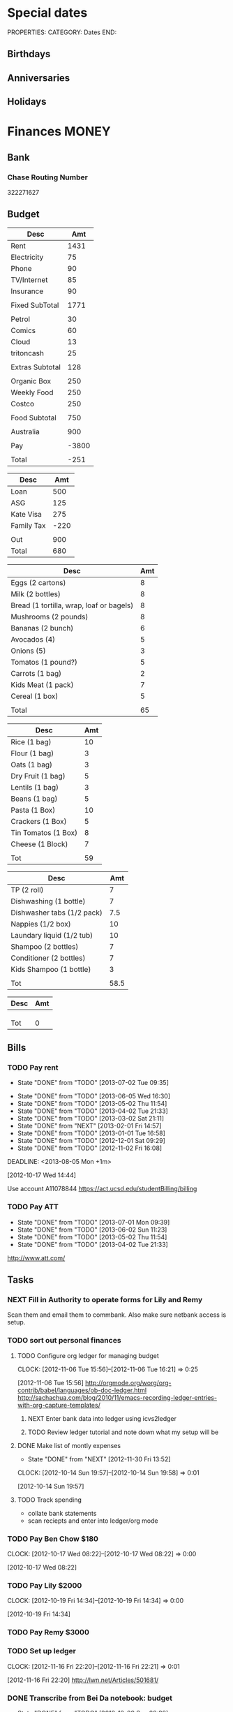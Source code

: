 #+LAST_MOBILE_CHANGE: 2013-01-01 13:58:35

#+FILETAGS: PERSONAL

* Special dates
  :PROPERTIES:
  :ID:       6b48ccd9-b5c8-42ab-be31-d1482f3ed95e
  :END:
PROPERTIES:
CATEGORY: Dates
END:

** Birthdays
** Anniversaries
** Holidays
   
* Finances							      :MONEY:
  :PROPERTIES:
  :ID:       662a40c5-41ef-417a-981c-a2112dbb3a0e
  :CATEGORY: Finances
  :END:

** Bank
*** Chase Routing Number
322271627
** Budget
#+TBLNAME: MTHBUDGET
| Desc            |   Amt |
|-----------------+-------|
| Rent            |  1431 |
| Electricity     |    75 |
| Phone           |    90 |
| TV/Internet     |    85 |
| Insurance       |    90 |
|                 |       |
| Fixed SubTotal  |  1771 |
|                 |       |
| Petrol          |    30 |
| Comics          |    60 |
| Cloud           |    13 |
| tritoncash      |    25 |
|                 |       |
| Extras Subtotal |   128 |
|                 |       |
| Organic Box     |   250 |
| Weekly Food     |   250 |
| Costco          |   250 |
|                 |       |
| Food Subtotal   |   750 |
|                 |       |
| Australia       |   900 |
|                 |       |
| Pay             | -3800 |
|                 |       |
| Total           |  -251 |
   #+TBLFM: @8$2=vsum(@2$2..@7$2)::@15$2=vsum(@10..@14)::@17$2=250::@21$2=vsum(@17..@20)::@23$2=remote(Australia,@7$2)::@27$2=@8$2+@15$2+@21$2+@23$2+@25$2

#+TBLNAME: Australia
| Desc       |  Amt |
|------------+------|
| Loan       |  500 |
| ASG        |  125 |
| Kate Visa  |  275 |
| Family Tax | -220 |
|            |      |
| Out        |  900 |
| Total      |  680 |
   #+TBLFM: @7$2=vsum(@2$2..@4$2)::@8$2=vsum(@2$2..@6$2)


#+TBLNAME: WeeklyFood
| Desc                                     | Amt |
|------------------------------------------+-----|
| Eggs (2 cartons)                         |   8 |
| Milk (2 bottles)                         |   8 |
| Bread (1 tortilla, wrap, loaf or bagels) |   8 |
| Mushrooms (2 pounds)                     |   8 |
| Bananas (2 bunch)                        |   6 |
| Avocados (4)                             |   5 |
| Onions (5)                               |   3 |
| Tomatos (1 pound?)                       |   5 |
| Carrots (1 bag)                          |   2 |
| Kids Meat (1 pack)                       |   7 |
| Cereal (1 box)                           |   5 |
|                                          |     |
| Total                                    |  65 |
   #+TBLFM: @14$2=vsum(@2$2..@13$2)

#+TBLNAME: MonthlyFood 
| Desc                | Amt |
|---------------------+-----|
| Rice (1 bag)        |  10 |
| Flour (1 bag)       |   3 |
| Oats (1 bag)        |   3 |
| Dry Fruit (1 bag)   |   5 |
| Lentils (1 bag)     |   3 |
| Beans (1 bag)       |   5 |
| Pasta (1 Box)       |  10 |
| Crackers (1 Box)    |   5 |
| Tin Tomatos (1 Box) |   8 |
| Cheese (1 Block)    |   7 |
|                     |     |
| Tot                 |  59 |
   #+TBLFM: @13$2=vsum(@2$2..@12$2)

#+TBLNAME: Supplies
| Desc                       |  Amt |
|----------------------------+------|
| TP (2 roll)                |    7 |
| Dishwashing (1 bottle)     |    7 |
| Dishwasher tabs (1/2 pack) |  7.5 |
| Nappies (1/2 box)          |   10 |
| Laundary liquid (1/2 tub)  |   10 |
| Shampoo (2 bottles)        |    7 |
| Conditioner (2 bottles)    |    7 |
| Kids Shampoo (1 bottle)    |    3 |
|                            |      |
| Tot                        | 58.5 |
   #+TBLFM: @11$2=vsum(@2$2..@10$2)

#+TBLNAME: Coming up
| Desc | Amt |
|------+-----|
|      |     |
|      |     |
|      |     |
| Tot  |   0 |
   #+TBLFM: @5$2=vsum(@2$2..@4$2)
   
** Bills 
*** TODO Pay rent
    SCHEDULED: <2013-08-01 Thu +1m>
    - State "DONE"       from "TODO"       [2013-07-02 Tue 09:35]
   - State "DONE"       from "TODO"       [2013-06-05 Wed 16:30]
   - State "DONE"       from "TODO"       [2013-05-02 Thu 11:54]
   - State "DONE"       from "TODO"       [2013-04-02 Tue 21:33]
   - State "DONE"       from "TODO"       [2013-03-02 Sat 21:11]
   - State "DONE"       from "NEXT"       [2013-02-01 Fri 14:57]
   - State "DONE"       from "TODO"       [2013-01-01 Tue 16:58]
   - State "DONE"       from "TODO"       [2012-12-01 Sat 09:29]
   - State "DONE"       from "TODO"       [2012-11-02 Fri 16:08]
   :LOGBOOK:
   CLOCK: [2013-02-01 Fri 14:42]--[2013-02-01 Fri 14:57] =>  0:15
   :END:
   DEADLINE: <2013-08-05 Mon +1m>

   :PROPERTIES:
   :ID:       ea07bf7b-9f89-49bf-90db-3e167baff163
   :LAST_REPEAT: [2013-07-02 Tue 09:35]
   :END:
   [2012-10-17 Wed 14:44]

Use account A11078844
[[https://act.ucsd.edu/studentBilling/billing]]

*** TODO Pay ATT
   DEADLINE: <2013-08-04 Sun +1m -5d>
   - State "DONE"       from "TODO"       [2013-07-01 Mon 09:39]
   - State "DONE"       from "TODO"       [2013-06-02 Sun 11:23]
   - State "DONE"       from "TODO"       [2013-05-02 Thu 11:54]
   - State "DONE"       from "TODO"       [2013-04-02 Tue 21:33]
   :PROPERTIES:
   :LAST_REPEAT: [2013-07-01 Mon 09:39]
   :ID:       137987c4-8151-42f0-bfad-b1e06d2cd512
   :END:
[[http://www.att.com/]]

** Tasks
*** NEXT Fill in Authority to operate forms for Lily and Remy
   :PROPERTIES:
   :ID:       6d8291ec-3d5b-42ac-ba61-ed8a4abfe53d
   :END:
Scan them and email them to commbank. Also make sure netbank access is setup.
*** TODO sort out personal finances
    :PROPERTIES:
    :ID:       93a33ee0-24df-416f-a1a0-2058bac243a7
    :END:
**** TODO Configure org ledger for managing budget
  CLOCK: [2012-11-06 Tue 15:56]--[2012-11-06 Tue 16:21] =>  0:25
    :PROPERTIES:
    :ID:       95b3661c-7107-49a1-9d86-568971a821aa
    :END:
[2012-11-06 Tue 15:56]
[[http://orgmode.org/worg/org-contrib/babel/languages/ob-doc-ledger.html]]
[[http://sachachua.com/blog/2010/11/emacs-recording-ledger-entries-with-org-capture-templates/]]

***** NEXT Enter bank data into ledger using icvs2ledger
      :PROPERTIES:
      :ID:       057af9b1-ad64-44d5-a771-a9bc6d1100fe
      :END:
***** TODO Review ledger tutorial and note down what my setup will be
      :PROPERTIES:
      :ID:       7c9fe3e1-0354-4767-8ded-8eae8aabbe3e
      :END:
**** DONE Make list of montly expenses
     - State "DONE"       from "NEXT"       [2012-11-30 Fri 13:52]

   CLOCK: [2012-10-14 Sun 19:57]--[2012-10-14 Sun 19:58] =>  0:01
    :PROPERTIES:
    :ID:       460e587d-ea56-4b13-94a1-f487579e42fe
    :END:
   [2012-10-14 Sun 19:57]
**** TODO Track spending
    :PROPERTIES:
    :ID:       ec3df972-e266-4e74-ab9f-392e4920b528
    :END: 
- collate bank statements
- scan reciepts and enter into ledger/org mode

*** TODO Pay Ben Chow $180
  CLOCK: [2012-10-17 Wed 08:22]--[2012-10-17 Wed 08:22] =>  0:00
   :PROPERTIES:
   :ID:       a636e0f6-ab58-46c1-b32a-0a0d54b62eba
   :END:
[2012-10-17 Wed 08:22]
*** TODO Pay Lily $2000
  CLOCK: [2012-10-19 Fri 14:34]--[2012-10-19 Fri 14:34] =>  0:00
    :PROPERTIES:
    :ID:       1719f77c-a298-4c62-8fda-9b902526678b
    :END:
[2012-10-19 Fri 14:34]

*** TODO Pay Remy $3000
    :PROPERTIES:
    :ID:       ee9f1a73-bf3f-45a3-9657-c9bc348ea58b
    :END:

*** TODO Set up ledger
  CLOCK: [2012-11-16 Fri 22:20]--[2012-11-16 Fri 22:21] =>  0:01
  :PROPERTIES:
  :ID:       247a6496-d4b6-40e8-9bf4-6ba2a10df667
  :END:
[2012-11-16 Fri 22:20]
[[http://lwn.net/Articles/501681/]]

*** DONE Transcribe from Bei Da notebook: budget
   - State "DONE"       from "TODO"       [2012-12-09 Sun 20:28]
  :LOGBOOK:
  CLOCK: [2012-11-20 Tue 11:03]--[2012-11-20 Tue 11:04] =>  0:01
  :END:
  :PROPERTIES:
  :ID:       4e1b533f-f42a-427f-b47e-1cf5f2327363
  :END:
[2012-11-20 Tue 11:03]
*** DONE Call AT&T
    - State "DONE"       from "TODO"       [2013-07-01 Mon 09:43]
  :LOGBOOK:
  :END:
  :PROPERTIES:
  :ID:       544ba3eb-2e92-4184-85dd-fb3b86b58fab
  :END:
[2012-11-24 Sat 20:43]
Change bill cycle
Pay current bill late
*** DONE email ASG
    - State "DONE"       from "TODO"       [2013-07-01 Mon 09:43]
  :LOGBOOK:
  :END:
  :PROPERTIES:
  :ID:       d5c41196-3914-4a41-bf5e-da535e0ffac9
  :END:
[2012-11-24 Sat 20:44]
Can we suspend payment for 6 months
*** TODO Contact commbank
  :LOGBOOK:
  :END:
  :PROPERTIES:
  :ID:       0ac3fd29-71e3-4ecf-a889-36cd1978e758
  :END:
[2012-11-24 Sat 20:44]
Can we get a better deal on visa?
Can we suspend loan repayments for a few months?
*** DONE Pay ATT phone bil
   - State "DONE"       from "TODO"       [2012-12-01 Sat 09:27]
  :LOGBOOK:
  CLOCK: [2012-11-30 Fri 14:51]--[2012-11-30 Fri 14:52] =>  0:01
  :END:
   :PROPERTIES:
   :ID:       b5ae626f-e0ad-4ce7-847c-caf6380eb98c
   :END:
[2012-11-30 Fri 14:51]
<2012-12-01 Sat>
*** DONE Buy car
    - State "DONE"       from "TODO"       [2013-07-01 Mon 09:43]
  :LOGBOOK:
  :END:
   :PROPERTIES:
   :ID:       9f233d16-f4c3-412a-919b-8b988e96d557
   :END:
[2012-12-18 Tue 11:33]

*** DONE Check insurance
  DEADLINE: <2012-12-29 Sat> SCHEDULED: <2012-12-23 Sun>
  - State "DONE"       from "NEXT"       [2012-12-29 Sat 15:57]
  :LOGBOOK:
  CLOCK: [2012-12-29 Sat 15:44]--[2012-12-29 Sat 15:57] =>  0:13
  :END:
   :PROPERTIES:
   :ID:       2ed5dd0f-df37-4df0-b05a-b197adf90626
   :END:
[2012-12-20 Thu 15:17]

*** DONE Sort out new budget (including car insurance)
    - State "DONE"       from "TODO"       [2013-07-01 Mon 09:44]
  :LOGBOOK:
  :END:
   :PROPERTIES:
   :ID:       e1b5a21f-8352-4349-aa25-2b0a026c34c0
   :END:
[2012-12-29 Sat 16:37]

*** DONE Check out tax
    - State "DONE"       from "TODO"       [2013-07-01 Mon 09:43]
  :LOGBOOK:
  :END:
   :PROPERTIES:
   :ID:       e4c0c5c6-022b-4d99-88bb-cb7c248e2b60
   :END:
[2013-01-17 Thu 16:51]

*** DONE Cancel rent insurance
    - State "DONE"       from "TODO"       [2013-07-01 Mon 09:43]
  :LOGBOOK:
  :END:
   :PROPERTIES:
   :ID:       d77fc581-271c-47f9-b90d-de1304373228
   :END:
[2013-01-28 Mon 19:48]
*** DONE Cancel shotime and HBO
    - State "DONE"       from "TODO"       [2013-07-01 Mon 09:43]
  :LOGBOOK:
  :END:
   :PROPERTIES:
   :ID:       9a7125cf-1375-462d-b464-0e441e875dd9
   :END:
[2013-01-28 Mon 19:48]

** Tax
*** US
**** DONE Do Tax
  DEADLINE: <2013-04-15 Mon> SCHEDULED: <2013-03-10 Sun>
  - State "DONE"       from "NEXT"       [2013-04-17 Wed 11:58]
  :LOGBOOK:
  CLOCK: [2013-04-12 Fri 08:57]--[2013-04-12 Fri 09:03] =>  0:06
  CLOCK: [2013-03-10 Sun 11:15]--[2013-03-10 Sun 12:36] =>  1:21
  :END:
    :PROPERTIES:
    :ID:       e906254e-4829-45d7-95cf-4bbea4b65182
    :END:
[2013-02-08 Fri 08:25]

**** Federal Tax Workshop
     <2013-03-11 Mon>
     :PROPERTIES:
     :ID:       d7374630-336c-432f-9472-c133a65ae74b
     :END:

**** State Tax Workshop
     <2013-03-15 Fri>
     :PROPERTIES:
     :ID:       0dc175ba-9e16-4968-ad39-f37ee42a4f20
     :END:

*** Oz
**** DONE Update Oz electoral role
     - State "DONE"       from "TODO"       [2013-05-17 Fri 09:18]
  :LOGBOOK:
  CLOCK: [2013-04-23 Tue 10:59]--[2013-04-23 Tue 11:00] =>  0:01
  :END:
  :PROPERTIES:
  :ID:       077b5e97-463b-462d-8962-e991c23c284f
  :END:
[2013-04-23 Tue 10:59]

* Health							     :HEALTH:
  :PROPERTIES:
  :ID:       d9d7d0ec-a6b9-4451-ae42-5519eba7be50
  :CATEGORY: Health
  :END:

** Appointments
*** Physical Therapy
:PROPERTIES:
    :ID:       45832d63-d105-44ad-9e73-cd0a0be7a5ea
    :END:
<2012-12-27 Thu 14:00>
<2013-01-30 Wed 13:30>
4510 ViewRidge Avenue San Diego 92123

*** Pain away class
    <2012-10-25 Thu 15:00-17:00>

*** Osteo appointment
   :PROPERTIES:
   :ID:       949bc61a-4818-4982-ba70-6e1291188620
   :END:
<2012-12-10 13:30>
Mary Tran, 2nd floor

** KP
*** DONE Call KP membership
   - State "DONE"       from "TODO"       [2012-10-24 Wed 13:30]
Need to find out what to do when sick or in an emergency
  CLOCK: [2012-10-18 Thu 10:46]--[2012-10-18 Thu 10:47] =>  0:01
   :PROPERTIES:
   :ID:       ea362f28-4534-49fd-8d18-d4b23b33abd9
   :END:
[2012-10-18 Thu 10:46]
*** DONE Update medical insurance				   :COMPUTER:
    - State "DONE"       from "WAITING"    [2012-10-24 Wed 13:31]
    - State "WAITING"    from "TODO"       [2012-10-16 Tue 10:42] \\
      Should recieve email confirming eligibility for family members
    :PROPERTIES:
    :ID:       49875893-75df-4de9-8469-5ebf23a7e891
    :END:

*** DONE Find doctor
   - State "DONE"       from "TODO"       [2012-10-24 Wed 13:30]
[[http://kp.org][KP]]
  CLOCK: [2012-10-14 Sun 20:33]--[2012-10-14 Sun 20:33] =>  0:00
   :PROPERTIES:
   :ID:       e64bba9b-57ea-49b7-87b6-7050a8f5e57e
   :END:
[2012-10-14 Sun 20:33]
*** DONE Checkout Health insurance changes
   - State "DONE"       from "NEXT"       [2012-11-10 Sat 13:33]
UC SAN DIEGO
CAMPUS NOTICE
University of California, San Diego


                OFFICE OF THE ASSISTANT VICE CHANCELLOR -
                            HUMAN RESOURCES

                            October 25, 2012


ALL ACADEMICS AND STAFF AT UC SAN DIEGO (excluding UCSD Health System)

SUBJECT:  Annual Open Enrollment Period

The annual Benefits Open Enrollment begins at 8:00 a.m. on Monday,
October 29, 2012 and ends at 5:00 p.m. on Tuesday, November 20, 2012.

Representatives from the various health insurance plans will be
available to meet with faculty, staff and retirees at the Price Center
Ballroom East on Tuesday, November 13, 2012 from 8:30 a.m. to 2:30 p.m.
to answer questions, provide additional information if needed and
discuss plan details.

This year, modest changes will be included in the 2013 health programs.
For example, co-pays for office visits and non-generic prescription
drugs will increase by $5 and a significant number of Women's Preventive
Services will now be provided at no cost.

Full details on health insurance choices for 2013 including information
on medical plans, premium costs, and tools to assist employees and
retirees with their medical plan choices are available at the Open
Enrollment website at:

http://atyourservice.ucop.edu/open_enrollment/

Open Enrollment is also the time to enroll in Flexible Spending Accounts
(FSA) which allow employees to set aside funds to pay for health and/or
dependent care while providing tax savings.  This year, due to IRS
changes, the annual limit for Health FSA will be reduced to $2,500.00
(formerly $5,000.00).  There is no change to DepCare FSA.   Employees
must enroll in FSAs during Open Enrollment to participate in 2013, even
if they are currently enrolled.  Additionally, the ARAG legal plan will
be open for enrollment.

Open Enrollment is the time for employees to enroll their children up to
age 26 in their plans.

For questions or assistance with Open Enrollment, please contact the
Human Resources Department Benefits Office at (858) 534-2816 or the
person in your department who handles benefits information.



                        Thomas R. Leet
                        Assistant Vice Chancellor
  CLOCK: [2012-10-25 Thu 11:32]--[2012-10-25 Thu 11:32] =>  0:00
[2012-10-25 Thu 11:32]

** Routine/Schedule
*** CANCELLED Update training schedule
   - State "CANCELLED"  from "TODO"       [2012-10-24 Wed 13:30] \\
     Duplicate of existing task
  CLOCK: [2012-10-14 Sun 20:33]--[2012-10-14 Sun 20:34] =>  0:01
   :PROPERTIES:
   :ID:       1590c8fb-cc00-4831-bc09-7f8225fd9434
   :END:
[2012-10-14 Sun 20:33]
*** TODO Finish up exercise templates
  :LOGBOOK:
  CLOCK: [2012-12-14 Fri 11:07]--[2012-12-14 Fri 11:08] =>  0:01
  :END:
   :PROPERTIES:
   :ID:       fecbd31c-10bf-4e43-a449-9d0fe01286c2
   :END:
[2012-12-14 Fri 11:07]
Also add in the routine description so I have it with me via mobileorg.

*** TODO Set up capture templates for exercise
  :LOGBOOK:
  :END:
  :PROPERTIES:
  :ID:       797bf101-d35f-498b-b4bf-bbe60f31c1d1
  :END:
[2012-12-17 Mon 15:01]

*** TODO Schedule diet/exercise
    :PROPERTIES:
    :ID:       4a1fcee6-b6cf-43d2-9c5d-59858e15023a
    :END:

*** TODO Update exercise habits
  :LOGBOOK:
  CLOCK: [2013-03-04 Mon 08:36]--[2013-03-04 Mon 08:39] =>  0:03
  :END:
  :PROPERTIES:
  :ID:       2b46623b-23ae-448b-be01-9e99412a4fb9
  :END:
[2013-03-04 Mon 08:36]

Habit should just be exercise, possibly also morning mobility, evening decompression
Exercise is daily, the other two can be 1-2 days each.
*** TODO Add instructions to exercixe templates and check for typos
  :LOGBOOK:
  :END:
   :PROPERTIES:
   :ID:       6d4fde96-4332-45d7-a22c-5d6777c63752
   :END:
[2013-01-05 Sat 13:12]
** Practices
*** People/blogs
**** Equinox
[[http://q.equinox.com]]
**** Ido Portal
[[http://idoportal.blogspot.com/search?updated-min=2009-01-01T00:00:00%2B02:00&updated-max=2010-01-01T00:00:00%2B02:00&max-results=46]]
**** Eat Move Improve
[[http://www.eatmoveimprove.com]]

*** Tasks
**** DONE Track exercise in org mode
     - State "DONE"       from "TODO"       [2012-11-30 Fri 13:54]
     :PROPERTIES:
     :ID:       063227db-9a4b-42e4-a2bf-f928f1554857
     :END:
***** DONE Make org mode exercise journal
    - State "DONE"       from "NEXT"       [2012-11-30 Fri 13:54]
    :PROPERTIES:
    :ID:       f76335cc-7e7d-472b-ae9f-54c9b267cb58
    :END:
Probably some table/spreadsheet functionality here
***** TODO Enter exercise data into org-mode
      :PROPERTIES:
      :ID:       51db1512-0b77-4dc2-9365-77d993597e93
      :END:
***** TODO Update exercise schedule
  CLOCK: [2012-10-12 Fri 14:49]--[2012-10-12 Fri 14:49] =>  0:00
   :PROPERTIES:
   :ID:       3065cc64-f846-4baa-abea-f05ce84becee
   :END:
[2012-10-12 Fri 14:49]

*** RMAX
**** NEXT Listen to Scott Sonnon
  CLOCK: [2012-10-12 Fri 14:55]--[2012-10-12 Fri 14:55] =>  0:00
   :PROPERTIES:
   :ID:       d2291e69-0425-4e7d-b027-5f7ee77dae6d
   :END:
[2012-10-12 Fri 14:55]
[[http://physicalliving.com/exclusive-interview-with-johns-coach-scott-sonnon-the-creator-of-the-circular-strength-training-system/][part 1]]
[[http://physicalliving.com/exclusive-interview-with-johns-coach-scott-sonnon-the-creator-of-the-circular-strength-training-system-part-2/][part 2]]
**** Scott Sonnon Blog
[[http://www.rmaxinternational.com/flowcoach/?p=21]]

*** Bodyweight
**** DONE Research Pavel Tsatsouline
     - State "DONE"       from "TODO"       [2012-11-10 Sat 13:30]
     :PROPERTIES:
     :ID:       0ca14077-9c27-4fd1-b6e7-413959dcb51a
     :END: 
*** Wu Shu, Qi Gong etc.
**** Jing institute
http://www.sdtaichi.com/

**** Zhan Zhuang
http://en.wikipedia.org/wiki/Zhan_zhuang

**** Daoist TaiJi
**** WTBA
http://www.taijiworld.com/
*** Release
**** CANCELLED clarify pain free class				   :COMPUTER:
     - State "CANCELLED"  from "TODO"       [2012-10-25 Thu 11:37] \\
       I wondered if I could do several classes, but I'll just do it all in one.
     :PROPERTIES:
     :ID:       93730351-36ba-4865-a259-f95fbd3a24dd
     :END:
**** DONE buy foam rollers
  SCHEDULED: <2012-11-01 Thu>
  - State "DONE"       from "NEXT"       [2012-11-02 Fri 19:34]
  CLOCK: [2012-10-29 Mon 10:28]--[2012-10-29 Mon 10:28] =>  0:00
[2012-10-29 Mon 10:28]

**** DONE Book osteo
   - State "DONE"       from "TODO"       [2012-12-04 Tue 19:49]
  :LOGBOOK:
  :END:
   :PROPERTIES:
   :ID:       8a99ebb9-3388-4307-ad89-204e86850dfc
   :END:
[2012-12-02 Sun 12:53]

**** CANCELLED Make Physio appointment 
  SCHEDULED: <2013-03-19 Tue> DEADLINE: <2013-04-01 Tue>
  - State "CANCELLED"  from "TODO"       [2013-04-21 Sun 11:58] \\
    Doesn't look like I'm going to do it.
  :LOGBOOK:
  CLOCK: [2013-02-01 Fri 11:46]--[2013-02-01 Fri 11:47] =>  0:01
  :END:
   :PROPERTIES:
   :ID:       a7b11fe1-61a4-4f17-9401-071364bfe11e
   :END:
[2013-02-01 Fri 11:46]
**** DONE Book physical therapy
  SCHEDULED: <2012-12-13 Thu>
  - State "DONE"       from "TODO"       [2012-12-18 Tue 11:43]
  :LOGBOOK:
  :END:
   :PROPERTIES:
   :ID:       0e4452bc-2271-49d1-9591-4fb72117123c
   :END:
[2012-12-11 Tue 16:49]

866-413-1582

**** TODO Contact Pain Away
  SCHEDULED: <2013-06-17 Mon>
  :LOGBOOK:
  :END:
   :PROPERTIES:
   :ID:       bbb4156d-841f-4e61-8fa8-0e35542f6df3
   :END:
[2013-03-25 Mon 21:09]

*** Alexander
http://www.alexandertechnique.com/
http://posturereleaseimagery.org/
*** MovNat
http://breakingmuscle.com/author/erwan-le-corre
*** Functional Movement Systems
http://graycookmovement.com
http://www.functionalmovement.com/
http://graycook.com/
- Self limiting movement
*** Primal Blueprint
http://www.marksdailyapple.com/primal-blueprint-workout-plan-basics/#axzz2XZlGrvFR
http://primalblueprint.com/

*** People
**** Chris Guillebeau
    :PROPERTIES:
    :ID:       b817a2d9-d618-44ac-9771-8bac94de626a
    :END:
[2013-01-03 Thu 12:59]
[[http://chrisguillebeau.com/]]
**** Al Kavadlo
[[http://www.alkavadlo.com/]]
*** Dare To Evolve
[[http://daretoevolve.tv/]]
** Food
*** DONE Research healthy dining website  
   - State "DONE"       from "TODO"       [2012-11-10 Sat 13:32]
Healthydiningfinder.com
[2012-10-22 Mon 14:45]

*** Food myths
  :PROPERTIES:
  :ID:       d8fdf5d8-3f41-4dbf-b31e-79f6dbb260ea
  :END:
http://blog.zocdoc.com/does-eating-tomatoes-reduce-your-risk-of-prostate-cancer-fact-vs-myth/

** Tasks
*** NEXT Make reminders
  :LOGBOOK:
  CLOCK: [2012-12-21 Fri 20:47]--[2012-12-21 Fri 20:51] =>  0:04
  :END:
  :PROPERTIES:
  :ID:       3e44cc8f-e8cb-4ead-b2ed-def3988b8dca
  :END:
[2012-12-21 Fri 20:47]

Healthy habits. I want to keep on track with living well and so need reminders to see everyday to remind me how good I feel when eating good food, relaxing and exercising.

*** TODO Backup fitness videos
  CLOCK: [2012-11-03 Sat 16:33]--[2012-11-03 Sat 16:35] =>  0:02
   :PROPERTIES:
   :ID:       017af5ef-d834-44b3-b288-dc36fd188e15
   :END:
[2012-11-03 Sat 16:33]
**** NEXT Catalogue vids to burn
     :PROPERTIES:
     :ID:       0deba686-f0b8-40c6-9315-4f865de639f0
     :END:
- List vids to burn along with status
  - Make ISO
  - Burn DVD
  - Compressed copy
  - Backup to Dropbox
**** NEXT Buy blank DVD's
     :PROPERTIES:
     :ID:       d241a54a-5d45-46a8-8506-6d48a111f813
     :END:
**** NEXT Create iso files
     :PROPERTIES:
     :ID:       1f92cc22-f2af-4a9d-9531-721ef0ded428
     :END:
**** TODO Burn fitness videos to DVD
     :PROPERTIES:
     :ID:       99baf26c-671f-4cc0-b9b5-6e9233d129e8
     :END:
     
** Events
*** Running
**** San Diego Beer Run
     SCHEDULED: <2013-08-11 Sun 06:30-14:30>
***** Sign up
     SCHEDULED: <2013-08-01 Thu>
http://sandyfeetevents.com/the-san-diego-beer-run/
* Recreation 							 :RECREATION:
  :PROPERTIES:
  :ID:       d9d7d0ec-a6b9-4451-ae42-5519eba7be50
  :CATEGORY: Recreation
  :END:

** Doyle Movie Under The Stars
   :PROPERTIES:
   :ID:       a232bee2-8241-461c-8d49-0afdd0c0f627
   :END:
Madagascar 3
<2012-12-07 Fri  18:00-20:00>
Doyle Field

** Del Sol Continental Breakfast
   :PROPERTIES:
   :ID:       d32cf4e5-97b1-43e7-bab3-5064c19b3d8c
   :END:
   <2012-12-06 Thu 07:30-09:30>
** DONE Make maracas for kids
  SCHEDULED: <2013-02-21 Thu>
  - State "DONE"       from "TODO"       [2013-02-22 Fri 08:00]
  :LOGBOOK:
  CLOCK: [2013-02-21 Thu 09:00]--[2013-02-21 Thu 09:01] =>  0:01
  :END:
   :PROPERTIES:
   :ID:       3303ad99-6a5b-45a9-bfac-f380265c930d
   :END:
[2013-02-21 Thu 09:00]
** Triton 5k
<2013-06-08 Sat 09:00>
** 
* House								      :HOUSE:
  :PROPERTIES:
  :ID:       dee2dca4-a5da-45e5-a276-2e4f8f255a9c
  :CATEGORY: House
  :END:

** Tasks
*** TODO finish house unpacking
    :PROPERTIES:
    :ID:       dfe51711-2dd6-4f5b-8dbe-887df2af8485
    :END:
**** DONE Plan home organisation
     - State "DONE"       from "NEXT"       [2013-07-09 Tue 10:35]
places to file things
storage containers
everything has a home!
pantry shelves
  CLOCK: [2012-10-14 Sun 20:44]--[2012-10-14 Sun 20:45] =>  0:01
   :PROPERTIES:
   :ID:       dfe4200d-68c2-4715-aeca-a38028ff423c
   :END:
[2012-10-14 Sun 20:44]

**** DONE Organise kitchen
     - State "DONE"       from "NEXT"       [2013-07-09 Tue 10:35]
  CLOCK: [2012-10-28 Sun 15:06]--[2012-10-28 Sun 15:06] =>  0:00
    :PROPERTIES:
    :ID:       c12fa524-bc9a-4545-8d8a-ec4ee8bd40d0
    :END:
[2012-10-28 Sun 15:06]

**** DONE Organise bedroom
     - State "DONE"       from "NEXT"       [2013-07-09 Tue 10:35]
  CLOCK: [2012-10-28 Sun 15:06]--[2012-10-28 Sun 15:06] =>  0:00
    :PROPERTIES:
    :ID:       206a5bae-27b1-4a32-9d27-96ebb00f4af5
    :END:
[2012-10-28 Sun 15:06]
***** NEXT Catalogue bedroom things
      :PROPERTIES:
      :ID:       5c916845-c3c5-453a-8eb7-0c42d8df7f82
      :END:
***** TODO buy bedroom storage items
      :PROPERTIES:
      :ID:       b40472b0-e3ba-4b82-aa00-4a3609ff0552
      :END:
***** NEXT Pack away bedroom things
      :PROPERTIES:
      :ID:       2a83948c-9b08-4bf5-9c25-029a25c1392e
      :END:

**** NEXT organise kid's room
  CLOCK: [2012-10-28 Sun 15:06]--[2012-10-28 Sun 15:07] =>  0:01
    :PROPERTIES:
    :ID:       845957f6-b5c4-48c8-bafa-1dd919b9f6b1
    :END:
[2012-10-28 Sun 15:06]
***** NEXT Catalogue kids bedroom things
      :PROPERTIES:
      :ID:       ab7f4780-89fe-45f1-93b3-a609f7194043
      :END:
***** TODO buy kids bedroom storage items
      :PROPERTIES:
      :ID:       ce79670f-4ca6-4c00-b2af-cbca584ada00
      :END:
***** TODO Pack away kids bedroom things
      :PROPERTIES:
      :ID:       ea25f4d7-edba-48d6-9157-56aa52127708
      :END:

**** DONE organise laundary
     - State "DONE"       from "NEXT"       [2013-07-09 Tue 10:35]
  CLOCK: [2012-10-28 Sun 15:08]--[2012-10-28 Sun 15:08] =>  0:00
    :PROPERTIES:
    :ID:       4d8ed191-cc09-4c71-b3d2-2aa1edd208d2
    :END:
[2012-10-28 Sun 15:08]
***** NEXT Catalogue laundary things
      :PROPERTIES:
      :ID:       931d602f-fe63-4c5c-bfdc-31422a711142
      :END:
***** TODO buy laundary storage items
      :PROPERTIES:
      :ID:       452bb9e2-0d1a-4284-bc3e-191e4829e4fb
      :END:
***** TODO Pack away laundary things
      :PROPERTIES:
      :ID:       6eeb88a8-2a82-4f5e-9780-f1a03607d5bc
      :END:

**** TODO pack away tea pots
  CLOCK: [2012-10-14 Sun 19:56]--[2012-10-14 Sun 19:56] =>  0:00
   :PROPERTIES:
   :ID:       1b524408-f508-4d2e-839a-0936559efaf4
   :END:
[2012-10-14 Sun 19:56]
*** DONE Unplug sink and bath
    - State "DONE"       from "TODO"       [2012-12-09 Sun 20:29]
    :PROPERTIES:
    :ID:       54b76607-8bc3-41ca-98b8-06306ff55bb2
    :END:
*** NEXT Create habits
   :PROPERTIES:
   :ID:       bd9fc482-fb1e-43f9-92e9-76e023b1e477
   :END:
Vaccum 1w/2w
dishes 1d/2d
tidy 3d/5d
laundary 1d/2d
clean kids bathroom 1w/2w
clean bathroom 1w/2w
fluff sheets 1d/2d
** Del Sol 							     :DELSOL:
*** Breakfast
    :PROPERTIES:
    :ID:       80d6280c-1f36-44b8-816f-0c85e70db253
    :END:
<2013-04-10 Wed 07:00-08:00>
*** Del Sol Continental Breakfast
   :PROPERTIES:
   :ID:       0cf6bc91-70f0-4c3d-904f-ed47626be9e8
   :END:
<2013-01-07 Mon 07:30-08:30>

*** Del Sol Continental Breakfast
<2012-11-06 Tue 07:30-08:30>
*** Del Sol Continental Breakfast
   :PROPERTIES:
   :ID:       0cf6bc91-70f0-4c3d-904f-ed47626be9e8
   :END:
<2013-02-13 Wed 07:30-08:30>

*** Patio inspection
   :PROPERTIES:
   :ID:       7997fd97-b3d9-4217-a253-e12278fe22b9
   :END:
<2012-12-05 Wed>
*** Del Sol Cinco de Mayo Dinner
    :PROPERTIES:
    :ID:       5ba0c57e-93a5-49df-848b-ae7e256f3e5c
    :END:
<2013-05-03 Fri 17:00-18:15>
*** DONE Send in notice of moving
   - State "DONE"       from "TODO"       [2013-04-23 Tue 08:50]
  :LOGBOOK:
  CLOCK: [2013-04-15 Mon 20:34]--[2013-04-15 Mon 20:35] =>  0:01
  :END:
   :PROPERTIES:
   :ID:       1c263e2a-fd78-48ba-a16b-28bd0b8bf9b5
   :END:
[2013-04-15 Mon 20:34]
* Notes 							      :NOTES:
  :PROPERTIES:
  :ID:       4def01e0-c4b0-4797-a19c-049ea35d696a
  :END:
PROPERTIES:
CATEGORY: Notes
END:

* Tasks								      :TASKS:
  :PROPERTIES:
  :ID:       5baf5b76-d959-4982-8697-fa98ad67720a
  :END: 
PROPERTIES:
CATEGORY: Tasks
END:

** DONE Change clock
   - State "DONE"       from "TODO"       [2012-11-10 Sat 13:35]
<2012-11-04 Sun>
** TODO Add phone line						   :COMPUTER:
   :PROPERTIES:
   :ID:       fb0b31f6-e5c0-4575-a199-c1eeeeff8159
   :END:

** NEXT Update social security address
  CLOCK: [2012-10-14 Sun 20:33]--[2012-10-14 Sun 20:33] =>  0:00
   :PROPERTIES:
   :ID:       51d118b3-11d2-4851-9c69-9951301557db
   :END:
[2012-10-14 Sun 20:33]
** DONE Call del-sol office about having a hamster
   - State "DONE"       from "TODO"       [2012-11-10 Sat 13:35]
  CLOCK: [2012-10-14 Sun 20:44]--[2012-10-14 Sun 20:44] =>  0:00
   :PROPERTIES:
   :ID:       df0bc5e6-16ef-4c9a-b9d0-9917c5b6a980
   :END:
[2012-10-14 Sun 20:44]
** DONE Set up reminder to pay rent
   - State "DONE"       from "TODO"       [2012-10-24 Wed 13:20]
  CLOCK: [2012-10-16 Tue 09:57]--[2012-10-16 Tue 09:57] =>  0:00
   :PROPERTIES:
   :ID:       274f2f16-4fe0-4edc-9452-0ea7fcdc1edb
   :END:
[2012-10-16 Tue 09:57]
** NEXT Enrol in emergency warning systems	      :COMPUTER:TABLET:PHONE:
   :PROPERTIES:
   :ID:       a9e045f6-0b13-457d-856c-2d5485cb6f4e
   :END:

** DONE Call ATT to fix wireless
   - State "DONE"       from "NEXT"       [2012-12-07 Fri 10:44]
Did using google voice mess things up
  CLOCK: [2012-10-19 Fri 14:35]--[2012-10-19 Fri 14:36] =>  0:01
   :PROPERTIES:
   :ID:       feeabd14-b208-4cfb-9651-20ceb5f71ba7
   :END:
  [2012-10-19 Fri 14:35]
** CANCELLED Download podcasts reading (tutorials) etc. 
   - State "CANCELLED"  from "TODO"       [2012-11-10 Sat 13:36] \\
     Too vague to be a task

[2012-10-22 Mon 18:08]

** DONE Contact Squeeze play/Abundant Harvest about pre-paying each month
   - State "DONE"       from "TODO"       [2012-11-10 Sat 13:36]
  CLOCK: [2012-10-24 Wed 13:57]--[2012-10-24 Wed 13:58] =>  0:01
[2012-10-24 Wed 13:57]

** DONE Inform Kate and school of work phone number
   - State "DONE"       from "TODO"       [2012-11-10 Sat 13:39]
  CLOCK: [2012-10-21 Sun 18:30]--[2012-10-21 Sun 18:30] =>  0:00
[2012-10-21 Sun 18:30]
** DONE Turn on skype at work
   - State "DONE"       from "TODO"       [2012-11-10 Sat 13:39]
  CLOCK: [2012-10-21 Sun 18:30]--[2012-10-21 Sun 18:31] =>  0:01
[2012-10-21 Sun 18:30]

** DONE Call ATT to fix wireless
   - State "DONE"       from "NEXT"       [2012-11-10 Sat 13:39]
Did using google voice mess things up
  CLOCK: [2012-10-19 Fri 14:35]--[2012-10-19 Fri 14:36] =>  0:01
  :PROPERTIES:
  :ID:       880fc714-3787-4236-97ad-4a5a67ea81ff
  :END:
[2012-10-19 Fri 14:35]
** DONE Contact Del Sol maintenance
   - State "DONE"       from "TODO"       [2012-11-10 Sat 13:39]
Bath and toilet clogged. Need light globes.
  CLOCK: [2012-10-28 Sun 13:14]--[2012-10-28 Sun 13:14] =>  0:00
[2012-10-28 Sun 13:13]
** DONE Add coffee to abundant harvest order
   - State "DONE"       from "TODO"       [2012-10-28 Sun 16:20]
  CLOCK: [2012-10-28 Sun 15:07]--[2012-10-28 Sun 15:07] =>  0:00
[2012-10-28 Sun 15:07]

** DONE Set up reminder for organic harvest
   - State "DONE"       from "TODO"       [2013-07-09 Tue 10:41]
  CLOCK: [2012-10-28 Sun 15:07]--[2012-10-28 Sun 15:07] =>  0:00
   :PROPERTIES:
   :ID:       e07a73fd-2f5f-4fe0-bc90-f7b820a51006
   :END:
[2012-10-28 Sun 15:07]

** CANCELLED Organise Kate's Birthday
  DEADLINE: <2012-11-26 Mon -2w>
  - State "CANCELLED"  from "TODO"       [2012-11-12 Mon 11:37] \\
    Duplicate of entry in kate.org

  CLOCK: [2012-11-07 Wed 12:57]--[2012-11-07 Wed 12:58] =>  0:01
   :PROPERTIES:
   :ID:       584b742a-851c-4e17-a6f5-07faefcb928b
   :END:
[2012-11-07 Wed 12:57]

** NEXT Transcribe from Bei Da notebook: todo
  :LOGBOOK:
  CLOCK: [2012-11-20 Tue 11:04]--[2012-11-20 Tue 11:05] =>  0:01
  :END:
  :PROPERTIES:
  :ID:       ec012ead-6a95-4d99-8203-48acf7eb997f
  :END:
[2012-11-20 Tue 11:04]
** CANCELLED Transcribe from Bei Da notebook: food stocks
  - State "CANCELLED"  from "TODO"       [2012-11-27 Tue 10:29] \\
    Changed my mind on tracking food at this time
  :LOGBOOK:
  :END:
  :PROPERTIES:
  :ID:       6204c31f-3957-4590-9924-b8bc122bd34e
  :END:
[2012-11-20 Tue 11:04]
** CANCELLED Transcribe from Bei Da notebook: food plan
  - State "CANCELLED"  from "TODO"       [2012-11-27 Tue 10:29] \\
    That week is past already!
  :LOGBOOK:
  :END:
  :PROPERTIES:
  :ID:       b1c9afcd-5f9b-45dc-895e-2542fd31bd71
  :END:
[2012-11-20 Tue 11:04]
** DONE Get licence
   - State "DONE"       from "TODO"       [2013-07-09 Tue 10:42]
  :LOGBOOK:
  :END:
   :PROPERTIES:
   :ID:       c6dd2be3-4bd1-4bb3-9f11-f2a092fb945b
   :END:
[2012-12-02 Sun 12:53]

** DONE buy clippers
   - State "DONE"       from "TODO"       [2013-07-09 Tue 10:42]
  :LOGBOOK:
  :END:
  :PROPERTIES:
  :ID:       7c3d4ee1-7b7a-41f1-a0c4-07baea65ed00
  :END:
[2012-12-08 Sat 11:26]
** DONE Get license things ready
  SCHEDULED: <2012-12-11 Tue>
  - State "DONE"       from "TODO"       [2012-12-13 Thu 07:40]
  :LOGBOOK:
  :END:
   :PROPERTIES:
   :ID:       db967d83-f663-4c6f-a23a-878ad8a0eb21
   :END:
[2012-12-11 Tue 19:33]

** NEXT Find a Bike 
  :LOGBOOK:
  CLOCK: [2013-01-03 Thu 18:51]--[2013-01-03 Thu 18:52] =>  0:01
  :END:
   :PROPERTIES:
   :ID:       8edf3d8f-489c-43d2-a695-061e62eee917
   :END:
[2013-01-03 Thu 18:51]
** DONE Sort out license!
  SCHEDULED: <2013-02-13 Wed> DEADLINE: <2013-02-13 Wed>
  - State "DONE"       from "TODO"       [2013-02-14 Thu 11:53]
  :LOGBOOK:
  :END:
   :PROPERTIES:
   :ID:       1c4c0ea2-2b2b-42ec-8af5-3f9425957366
   :END:
[2013-02-13 Wed 13:49]

* Garden							     :GARDEN:
  :PROPERTIES:
  :ID:       5e99dc1f-f8d7-4d88-b716-95c65eddee1a
  :END:
** TODO Make vegetable garden
   :PROPERTIES:
   :ID:       b968337e-485a-47ef-9c09-1dd0282f1173
   :END:
*** NEXT Investigate work farm/compost
    :PROPERTIES:
    :ID:       cc8fb5b2-d36f-4e56-b5ae-a1d57f01525b
    :END:
*** NEXT Get more pots!
    :PROPERTIES:
    :ID:       d64c83fa-6827-41c5-af05-56b09b863afd
    :END:
*** NEXT Get tomato plant hanging stand (walmart?)
    :PROPERTIES:
    :ID:       48eba15b-c424-4f9b-a0a2-83c3e2dacab5
    :END:
*** DONE Plan out balcony garden
    - State "DONE"       from "NEXT"       [2013-07-09 Tue 10:38]
    :PROPERTIES:
    :ID:       743cadae-db2b-432e-88df-30fc5c2e73a4
    :END:
* Outings
  :PROPERTIES:
  :ID:       a3db8660-da81-4683-b311-de1d178f4554
  :END:
** DONE Plan pumpkin trip
   - State "DONE"       from "TODO"       [2012-10-28 Sun 13:18]
   :PROPERTIES:
   :ID:       f19b531b-6df7-42e9-881c-02729a90d177
   :END:
** DONE brick or treat, Legoland
   - State "DONE"       from "TODO"       [2012-10-28 Sun 13:18]
   :PROPERTIES:
   :ID:       2a8af874-8429-4b4d-b7b6-fecdce1f9c5e
   :END:
** Dia de los meurtos
<2012-11-01 Thu> -- <2012-11-02 Fri>

** Star party
<2012-11-10 Sat 19:00-21:00>
[[gmap:Marcy park san diego][Marcy  park]]
contact: [[mailto:rosecanyon@san.rr.com][rosecanyon@san.rr.com]], 858-597-0220
** Brett Koschwar dinner
<2012-11-08 Thu 17:30>
** Grinch
   :PROPERTIES:
   :ID:       dca3f50d-eabb-4b22-b2d1-1276e2330669
   :END:
<2012-12-22 Sat 11:00>
** Whale watching
   :PROPERTIES:
   :ID:       00d47ef5-493d-49e6-a9ad-d21d6642d286
   :END:
<2013-01-26 Sat 09:00-13:00>
*** DONE Book whale watching
    DEADLINE: <2013-01-23 Wed> SCHEDULED: <2013-01-02 Wed>
    - State "DONE"       from "TODO"       [2013-01-14 Mon 17:47]
    :PROPERTIES:
    :ID:       cda5f366-d518-4fe1-944e-8453d00f8eaf
    :END:

** Swap meet
<2013-04-14 Sun 09:00-13:00>
[[gmap:5951 Village Center Loop Road]]

** Free science museuem
   <2013-04-02 Tue>
** Easter Eggs (Del Sol)
<2013-03-27 Wed 16:30-18:00>
** Legoland
*** X-wing pre showing
<2013-06-10 Mon>
*** Star wars weekend
    :PROPERTIES:
    :ID:       4174883d-9660-4294-ab2a-e17da0054afe
    :END:
<2013-06-15 Sat>--<2013-06-16 Sun>
** Comicon 2013
<2013-07-18 Thu>
<2013-07-21 Sun>
* Reading							    :READING:
  :PROPERTIES:
  :ID:       0c261d56-d97d-46a5-9e2e-78515bca1ddd
  :END:
** Tasks
*** TODO Sort out reading list
  :LOGBOOK:
  CLOCK: [2013-03-19 Tue 11:20]--[2013-03-19 Tue 11:22] =>  0:02
  :END:
   :PROPERTIES:
   :ID:       9ca939be-4f92-4075-babc-7b180b57edb9
   :END:
[2013-03-19 Tue 11:20]
This should be a place where I put links to articles, books, emails etc. They can be tagged of course. Should I also have a paper folder for things like journals, magazines etc.? The archive is of course something else that should go here. It might be nice to link this with newsreader capabilities too.
I should also organise books that I've read/want in some sort of org structure with links to say good reads and sorted using categories/tags etc. found on the web e.g. at goodreads.
*** TODO read blogs, newsletters etc.
   :PROPERTIES:
   :ID:       d9f54b25-d4ed-4a9a-ae3c-12d6749620de
   :END:
[[http://thesiswhisperer.com]]
*** CANCELLED Get Windsor McCay books
   - State "CANCELLED"  from "TODO"       [2012-11-10 Sat 13:40] \\
     I'm not that intersted after all.
  CLOCK: [2012-10-15 Mon 12:10]--[2012-10-15 Mon 12:11] =>  0:01
   :PROPERTIES:
   :ID:       6245fd73-b95b-4acd-baca-f743a0bf5744
   :END:
[2012-10-15 Mon 12:10]
*** DONE Read kp newsletter
   - State "DONE"       from "TODO"       [2012-11-10 Sat 13:42]
[[http://kaiserpermanente-mail.org/14e102af8layfousiaj5hioyaaaaaa2j4zxwaqctfoqyaaaaa/C?V=bF9pbmRleAEBcHJvZmlsZV9pZAExNzY1NTkyNTU2AUZSU1RfTk0BUEFVTAF6aXBfY29kZQEBX1dBVkVfSURfATEzNDg5OTA2MAFfUExJU1RfSURfATc3NzAyNTkBZ19pbmRleAEBZW1haWxfYWRkcgFwYWJyeWFuQGdtYWlsLmNvbQFfU0NIRF9UTV8BMjAxMjEwMTYxMTAwMDABcHJvZmlsZV9rZXkBNTUwMDAxNDg2MjgyMg%3D%3D&hfRgPQxxOsF3fqchSPOhjw][newsletter]]
  CLOCK: [2012-10-18 Thu 10:46]--[2012-10-18 Thu 10:46] =>  0:00
   :PROPERTIES:
   :ID:       d3530c03-a26b-4f36-b246-310533ca9e8c
   :END:
[2012-10-18 Thu 10:46]
** Library
*** Library id
  :PROPERTIES:
  :ID:       7ebbbcd4-6064-45d7-84ca-07dfbae30861
  :END: 
01336030976036

*** DONE Return UCSD Books
    DEADLINE: <2013-01-24 Thu>
    - State "DONE"       from "TODO"           [2013-01-28 Mon 07:21]
    :PROPERTIES:
    :ID:       f960a023-cfb7-4525-a413-a74e31168cec
    :END:

*** DONE Pick up San Diego Library reserves
    DEADLINE: <2013-01-22 Tue> SCHEDULED: <2013-01-10 Thu>
    - State "DONE"       from ""           [2013-01-12 Sat 16:24]
    :PROPERTIES:
    :ID:       ef443cc3-7c75-43b0-a3db-e48d09f917f1
    :END:

*** DONE Pick up library book: On food and cooking 
    DEADLINE: <2013-01-31 Thu> SCHEDULED: <2013-01-29 Tue>
    - State "DONE"       from "TODO"       [2013-01-31 Thu 18:26]
    :PROPERTIES:
    :ID:       be16e7c1-ed4d-4d41-84ba-3c298ddb683c
    :END:
*** DONE Return Dan Dennet
    DEADLINE: <2013-06-05 Wed>
    - State "DONE"       from ""           [2013-06-06 Thu 17:38]
    :PROPERTIES:
    :ID:       fe05f642-ad40-471f-ba77-e49e0b69bd78
    :END:

*** Alexander Technique
**** DONE Return books
     DEADLINE: <2013-06-27 Thu>
     - State "DONE"       from "TODO"       [2013-06-30 Sun 13:27]
     :PROPERTIES:
     :ID:       ab8707f0-a7b7-46c0-95f5-323c80747707
     :END:

*** Summer 2013
http://sandiegosr.evanced.info/homepage.asp?ProgramID=22
* Car 									:CAR:
  :PROPERTIES:
  :ID:       2f359985-69e8-41ba-853e-34ec8ce703c3
  :END:
** Driver's license test
   :PROPERTIES:
   :ID:       f4b37eb0-deb0-43b1-9800-8d667ff33c3d
   :END:
<2012-12-12 Wed 10:35>
Confirmation number: 5191212121035
Location: 4375 DERRICK DR SAN DIEGO, CA
Catch the 41. Get off at Derrik Dr. after Claremont Mesa and before Balboa.

** Driving Test
   :PROPERTIES:
   :ID:       7c0ee423-b01c-4580-a428-f931cac58dd1
   :END:

Window 30
[[https://maps.google.com/maps?client=ubuntu&channel=cs&ie=UTF-8&q=dmv+san+diego+clairemont&fb=1&gl=us&hq=dmv+san+diego+clairemont&cid=0,0,6006978565935941520&ei=8icdUcXSK6rwiwK72oCIBg&ved=0CKABEPwSMAE]]
Location: 4375 DERRICK DR SAN DIEGO, CA
Catch the 41. Get off at Derrik Dr. after Claremont Mesa and before Balboa.

** Driving Test
   :PROPERTIES:
   :ID:       b9fbce95-754c-473a-9c66-f7a229ab9ac5
   :END:
<2013-03-28 Thu 13:30>
** DONE Send Del Sol office car insurance details
  SCHEDULED: <2013-02-14 Thu>
  - State "DONE"       from "TODO"       [2013-02-14 Thu 15:25]
  :LOGBOOK:
  :END:
   :PROPERTIES:
   :ID:       cfd82f33-fbe2-44b1-a545-b3f3cab32d5b
   :END:
[2013-02-14 Thu 12:21]
** DONE Reschedule driving test
   DEADLINE: <2013-02-25 Mon> SCHEDULED: <2013-02-25 Mon>
   - State "DONE"       from "TODO"       [2013-03-12 Tue 21:09]
  :LOGBOOK:
  :END:
   :PROPERTIES:
   :ID:       8057e8a5-800a-4054-ac80-899085f67c62
   :END:
[2013-02-22 Fri 08:45]
** TODO Renew Oz driver's license
  :LOGBOOK:
  :END:
   :PROPERTIES:
   :ID:       92951087-75d2-4b4c-8691-19353e056793
   :END:
[2013-04-03 Wed 16:14]
** DONE Update insurance dates
   - State "DONE"       from "TODO"       [2013-06-23 Sun 16:36]
  :LOGBOOK:
  CLOCK: [2013-04-21 Sun 12:41]--[2013-04-21 Sun 12:42] =>  0:01
  :END:
   :PROPERTIES:
   :ID:       cf8e93ab-5703-48c2-ae47-fc6b3e9299f6
   :END:
[2013-04-21 Sun 12:41]
** Insurance
*** Tasks
**** NEXT Print Geico cards
     DEADLINE: <2013-07-04 Thu>
     :PROPERTIES:
     :ID:       670bff2b-5203-4c43-8907-d1b023547350
     :END:
- see holding email folder.
* Entertainment						      :ENTERTAINMENT:
  :PROPERTIES:
  :ID:       8196c72a-efbd-40c6-bccc-dc283519a64a
  :END:
** Shows to watch						      :SHOWS:
   :PROPERTIES:
   :ID:       c8918022-6e08-47bf-83ce-a79c1a86f43f
   :END:
** Podcasts							   :PODCASTS:
   :PROPERTIES:
   :ID:       dbc15a6d-b5a8-49eb-b640-09a989a68962
   :END:
*** DONE podcasts
   - State "DONE"       from "TODO"       [2012-11-10 Sat 13:44]
Find a good postcast player for android. I want to be able to do offline listening and jump to where I was up to last. I want to order them based on say date with oldest first or newest first as the fancy takes me.
  CLOCK: [2012-10-15 Mon 09:50]--[2012-10-15 Mon 09:51] =>  0:01
   :PROPERTIES:
   :ID:       4a90ed4c-40d1-4f68-b1d0-fa519220825e
   :END:
[2012-10-15 Mon 09:50]
*** CANCELLED get podcasts					   :COMPUTER:
    - State "CANCELLED"  from "TODO"       [2012-11-10 Sat 13:44] \\
      Too vague to be a task
    :PROPERTIES:
    :ID:       18dc2ce2-3cb2-4c2f-9ba5-21b378f6fceb
    :END:
*** Brief history of mathematics
*** Mysterious Universe
*** Productivity?
** Music							      :MUSIC:
*** TODO Install last.fm scrobbler at home
  :LOGBOOK:
  CLOCK: [2013-04-07 Sun 15:23]--[2013-04-07 Sun 15:24] =>  0:01
  :END:
  :PROPERTIES:
  :ID:       45a09590-8013-4e6c-862c-0391ebf5582a
  :END:
[2013-04-07 Sun 15:23]
*** TODO Setup Media server
  :LOGBOOK:
  CLOCK: [2013-04-07 Sun 15:33]--[2013-04-07 Sun 15:35] =>  0:02
  :END:
  :PROPERTIES:
  :ID:       4524253e-ed66-4e3a-a7c1-43f79c9defc9
  :END:
[2013-04-07 Sun 15:33]
This will be to use XBMC, the [[http://code.google.com/p/pms-xbmc/]] [[http://www.ps3mediaserver.org/about/][PS3 media server]] plugin and https://github.com/jnj/pms-scrobbler to access last.fm. I should be able to watch movies too? It would be nice to send the full screen output to the streaming server...
* Home organisation
  :PROPERTIES:
  :ID:       204ad8e3-a00f-4da7-b2d6-deb5e370a2c6
  :END:
** TODO plan weekly food					    :SOMEDAY:
   - State "DONE"       from "NEXT"       [2012-11-19 Mon 12:28]
   :PROPERTIES:
   :ID:       659b82d1-fff2-498c-afeb-3101030d6946
   :LAST_REPEAT: [2012-11-19 Mon 12:28]
   :END:
   TOBESCHEDULED: <2013-01-30 Wed +1w>

* Friends and Family
  :PROPERTIES:
  :ID:       5add705f-4344-4a82-b4ef-7b38336fd029
  :END:
** DONE Contact Ben, Julie, Mat etc. to say I'm alive
   - State "DONE"       from "NEXT"       [2012-11-10 Sat 13:44]
** DONE Pick up Christine and Nick from airport
   - State "DONE"       from "NEXT"       [2013-04-12 Fri 09:33]
   :LOGBOOK:
   CLOCK: [2013-02-05 Tue 10:30]--[2013-02-05 Tue 12:11] =>  1:41
   :END:
   :PROPERTIES:
   :ID:       c9b5be6e-5d3c-4b61-b5c1-36fc173742a1
   :END:
<2013-02-05 Tue 10:30>--<2013-02-05 Tue 12:30>
Delta 4502 From LA.
** DONE Pick up Jane from the airport
   SCHEDULED: <2013-04-13 Sat 12:00>
   - State "DONE"       from "NEXT"       [2013-04-13 Sat 21:13]
   :PROPERTIES:
   :ID:       37f50b43-862f-4ff4-903f-7b2b506c5ded
   :END:

* Errands
  :PROPERTIES:
  :ID:       54bd3d40-6e76-485a-8d5f-aa99a060e0b4
  :END:
** DONE Buy White Card
   - State "DONE"       from "TODO"       [2012-12-07 Fri 10:44]
  :LOGBOOK:
  :END:
  :PROPERTIES:
  :ID:       1e9487ac-1bbf-4232-abbd-a5c9fa52b9f1
  :END:
[2012-11-30 Fri 13:33]
<2012-11-30 Fri>
* Languages							   :LANGUAGE:
  :PROPERTIES:
  :ID:       1e44ed1d-6c7b-4ded-a3e8-9b6611aded61
  :END:
** Chinese
*** SOMEDAY Learn chinese from mango website
[[http://libraries.mangolanguages.com/university-of-california-san-diego/start][mango]]
  CLOCK: [2012-10-25 Thu 14:10]--[2012-10-25 Thu 14:11] =>  0:01
    :PROPERTIES:
    :ID:       dee29f0b-3314-4b0a-b283-116a07ec6dcd
    :END:
[2012-10-25 Thu 14:10]

*** ChinesePod
[[chinesepod.com]]
** Learning resources
*** Links
[[http://www.thepolyglotdream.com/category/language-learning-techniques/]]
[[http://www.fourhourworkweek.com/blog/2009/01/20/learning-language/]]
[[http://www.pimsleurapproach.com/]]
[[http://en.wikipedia.org/wiki/Pimsleur_method]]
[[http://language101.com/reviews/pimsleur/]]
[[http://hackingportuguese.com/rosetta-stone-vs-pimsleur-vs/#pimsleur]]
*** Online tools
[[http://www.lingq.com/]]
[[http://studymorechinese.com/]]
[[http://lwt.sourceforge.net/]]
[[http://www.fluentin3months.com/wp-login.php?redirect_to=./lwt/]]
[[http://lang-8.com/]]
** TODO Plan out chinese pod learning
  :LOGBOOK:
  :END:
   :PROPERTIES:
   :ID:       4795b0b9-253c-4a5c-9900-72a2b012e5f5
   :END:
[2013-01-09 Wed 07:18]

* Travel							     :TRAVEL:
  :PROPERTIES:
  :ID:       4416b8c9-3759-4f08-8bd0-d724371106f0
  :END:

* Quantified Self
  :PROPERTIES:
  :ID:       0ab1f17a-0312-476b-9b6e-3e65aa1db59c
  :END:
** TODO Track health stats
   :PROPERTIES:
   :ID:       a8f893f1-d60e-4460-baeb-042797d69f7b
   :END:
*** CANCELLED Create project for tracking
    - State "CANCELLED"  from "NEXT"       [2012-11-30 Fri 13:54] \\
      This is the project already!
    :PROPERTIES:
    :ID:       5f12ccf7-644f-4c85-8979-e952533a6773
    :END:
*** DONE Determine quantities to track
    - State "DONE"       from "TODO"       [2012-11-30 Fri 13:55]
    :PROPERTIES:
    :ID:       63f0ea65-632e-4656-aa48-b082021d965a
    :END:
*** DONE Determine how to track quantities
    - State "DONE"       from "TODO"       [2012-11-30 Fri 13:55]
    :PROPERTIES:
    :ID:       4d092569-138f-4d2c-98be-154ea7c43f02
    :END:
*** DONE Make tables to collect data in org-mode
    - State "DONE"       from "NEXT"       [2012-12-09 Sun 20:27]
    :PROPERTIES:
    :ID:       ef2170c0-9863-47cd-89ba-7cf681da27f4
    :END:
*** NEXT Update capture templates
    :PROPERTIES:
    :ID:       c0d26476-87ed-45cd-b24f-abc56793f320
    :END:
- I should only record the summary: it takes too long otherwise!
*** NEXT Plan out data collecting
    :PROPERTIES:
    :ID:       ac573183-405a-4fc5-8508-3ee79273a175
    :END:
- Print out journal at start of month
- Only record summary: don't need all the reps and wotnot!
*** NEXT Import sleep data
    :PROPERTIES:
    :ID:       1b2423ae-80ee-4424-b590-8b09db60f100
    :END:
- This comes from sleepbot and I should cron it?
*** TODO Produce graphs
    :PROPERTIES:
    :ID:       d92aa2a9-e4df-43a5-bd7d-45d3ba840eef
    :END:
*** SOMEDAY Datamining: correlations and what-not
    :PROPERTIES:
    :ID:       9bd40a6c-2ace-412a-a0be-842782341f45
    :END:

* Food								       :FOOD:
  :PROPERTIES:
  :ID:       ed6a7e09-d3d2-4963-b9ff-001444bd0f41
  :END:
** Chocolate
*** Links
[[http://worldwidechocolate.com/100_chocolate.html]]
[[http://www.davidlebovitz.com]]
[[http://www.davidlebovitz.com/2011/02/mexican-hot-chocolate-recip/]]
** Home cooking
[[http://debbiekoenig.com/]]
*** Fermenting
[[http://www.deliciousobsessions.com/2012/02/by-the-whey-side-why-ive-stopped-using-whey-in-my-vegetable-ferments/]]
** Price lists
*** Wholefoods Price list
| Desc           |  Amt |
|----------------+------|
| Bread          |    4 |
| Eggs           |    4 |
| Yoghurt        |    3 |
| Sour Cream     |    3 |
| Tofurky        |    3 |
| Olive Oil      |    8 |
| Mushrooms (lb) |    4 |
| Floss          |    4 |
| Milk           |    5 |
| Seaweed Snacks |    4 |
| Lentils (lb)   | 2.50 |
| Muesli (lb)    |    6 |
| Butter         |    4 |
|                |      |

*** Organics Delivery
| Desc            | Amt |
|-----------------+-----|
| Bananas (bunch) |   3 |
| Butter          |   4 |
| Eggs            |   7 |
| Honey           |     |
|                 |     |

*** Vons Price list
| Desc  | Amt |
|-------+-----|
| Bread |   2 |
| Eggs  |   4 |
|       |     |

** Abundant Harvest
*** Abundant Harvest Cutoff
    :PROPERTIES:
    :ID:       5ec9c212-0023-4e17-956b-2c3c87317842
    :END: 
<2013-04-01 +1w>
** Nature Box
*** NEXT Sing up for NatureBox
    :PROPERTIES:
    :ID:       7d07aca8-6684-4dad-a065-bf375de4da94
    :END:
[[http://naturebox.com]]
Code: SHARE10
* Writing							    :WRITING:
  :PROPERTIES:
  :ID:       0729e545-5750-4ead-95a4-2dd93f8579f5
  :END:
** A Big TOE: Scientist's Folly.
*** Notes 
- This is a book about how throughout science, we thought we'd figured it all out, but then later we realised we just weren't even close! We thought, oh, we just need to reconcile electromagnetism and the constancy of the speed of light and all will be well. Then, Einstein came up with relativity and we were, oh! that's how it works - completely different to what we thought. The same goes for Quantum mechanics. Presumably the same goes for many ages - Greeks, Newton, etc.

- Now, we're doing it again! We think we're on the verge of coming up with a TOE. All we need to do is sort out quantum gravity...

** Systems and Emergent Behaviour.
*** Notes
- This is about how studying systems is the next big thing we need to tackle. We can break things into components and study them individually, but this doesn't tell us much at all about systems on the whole. We try for instance to study nutrition like this. 

- The weather is a system and we need probablistic methods.

- There are examples of computer created circuits that work, but we don't understand why! If you make a small change, then it doesn't work any more! It's the entire thing that makes sense.

- Paintings are not the sum of a bunch of dots!

- We need to understand systems, possibly by breaking them up into parts to make it simpler, but not forgetting the inter-relationthips of the parts! With the circuit board example above, if we don't understand how it works, we don't really know the limitations so can't ensure when it will and won't work and all the gray in between when it starts doing unexpected things. On the other hand, we can do lots of testing and statistical analysis to find these things out.

- Ants nests!

- The three body problem is chatoic! How can we hope to understand complex systems when three bodies is too much!

* Farming							    :FARMING:
  :PROPERTIES:
  :ID:       761ccce6-bd95-41c6-a889-b84e8daa21f8
  :END:
** Notes
- Make/sell produce, e.g. preserves, cheese, beer etc.
- Farms stays/school visits/community outreach...
- Health retreats e.g. Tai Chi, fitness (scott sonnon, become a certified instructor/personal trainer?)
- Math retreats/conferences?
- Get grants to set up accommodation etc.
** Tasks
*** NEXT Set up project for beginning a farm
    :PROPERTIES:
    :ID:       e4c08c72-9921-4ca5-a828-dc1b204f3410
    :END:
* DVDRips							   :DVD:RIPS:
  :PROPERTIES:
  :ID:       6adf18a3-5197-4ac7-9219-d72f54578c82
  :END:
** Tasks
*** NEXT Set up projects for ripping DVD's
    :PROPERTIES:
    :ID:       bf7ebda2-625a-4b22-8aa2-950044bc857a
    :END:
